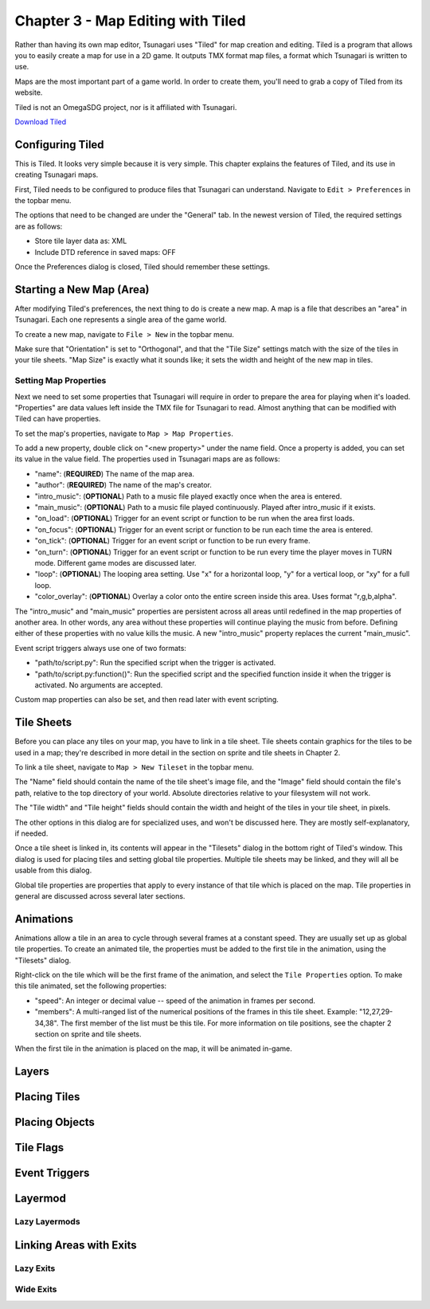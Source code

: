 **********************************
Chapter 3 - Map Editing with Tiled
**********************************

Rather than having its own map editor, Tsunagari uses "Tiled" for map creation and editing. Tiled is a program that allows you to easily create a map for use in a 2D game. It outputs TMX format map files, a format which Tsunagari is written to use.

Maps are the most important part of a game world. In order to create them, you'll need to grab a copy of Tiled from its website.

Tiled is not an OmegaSDG project, nor is it affiliated with Tsunagari.

`Download Tiled <http://www.mapeditor.org/>`_

Configuring Tiled
=================

.. image:: _static/tiled_01.png
	:scale: 25

This is Tiled. It looks very simple because it is very simple. This chapter explains the features of Tiled, and its use in creating Tsunagari maps.

First, Tiled needs to be configured to produce files that Tsunagari can understand. Navigate to ``Edit > Preferences`` in the topbar menu.

.. image:: _static/tiled_02.png

The options that need to be changed are under the "General" tab. In the newest version of Tiled, the required settings are as follows:

* Store tile layer data as: XML
* Include DTD reference in saved maps: OFF

Once the Preferences dialog is closed, Tiled should remember these settings.

Starting a New Map (Area)
=========================

After modifying Tiled's preferences, the next thing to do is create a new map. A map is a file that describes an "area" in Tsunagari. Each one represents a single area of the game world.

To create a new map, navigate to ``File > New`` in the topbar menu.

.. image:: _static/tiled_03.png

Make sure that "Orientation" is set to "Orthogonal", and that the "Tile Size" settings match with the size of the tiles in your tile sheets. "Map Size" is exactly what it sounds like; it sets the width and height of the new map in tiles.

.. image:: _static/tiled_04.png
	:scale: 25

Setting Map Properties
----------------------

Next we need to set some properties that Tsunagari will require in order to prepare the area for playing when it's loaded. "Properties" are data values left inside the TMX file for Tsunagari to read. Almost anything that can be modified with Tiled can have properties.

To set the map's properties, navigate to ``Map > Map Properties``.

.. image:: _static/tiled_05.png

To add a new property, double click on "<new property>" under the name field. Once a property is added, you can set its value in the value field. The properties used in Tsunagari maps are as follows:

* "name": (**REQUIRED**) The name of the map area.
* "author": (**REQUIRED**) The name of the map's creator.
* "intro_music": (**OPTIONAL**) Path to a music file played exactly once when the area is entered.
* "main_music": (**OPTIONAL**) Path to a music file played continuously. Played after intro_music if it exists.
* "on_load": (**OPTIONAL**) Trigger for an event script or function to be run when the area first loads.
* "on_focus": (**OPTIONAL**) Trigger for an event script or function to be run each time the area is entered.
* "on_tick": (**OPTIONAL**) Trigger for an event script or function to be run every frame.
* "on_turn": (**OPTIONAL**) Trigger for an event script or function to be run every time the player moves in TURN mode. Different game modes are discussed later.
* "loop": (**OPTIONAL**) The looping area setting. Use "x" for a horizontal loop, "y" for a vertical loop, or "xy" for a full loop.
* "color_overlay": (**OPTIONAL**) Overlay a color onto the entire screen inside this area. Uses format "r,g,b,alpha".

The "intro_music" and "main_music" properties are persistent across all areas until redefined in the map properties of another area. In other words, any area without these properties will continue playing the music from before. Defining either of these properties with no value kills the music. A new "intro_music" property replaces the current "main_music".

Event script triggers always use one of two formats:

* "path/to/script.py": Run the specified script when the trigger is activated.
* "path/to/script.py:function()": Run the specified script and the specified function inside it when the trigger is activated. No arguments are accepted.

Custom map properties can also be set, and then read later with event scripting.

Tile Sheets
===========

Before you can place any tiles on your map, you have to link in a tile sheet. Tile sheets contain graphics for the tiles to be used in a map; they're described in more detail in the section on sprite and tile sheets in Chapter 2.

To link a tile sheet, navigate to ``Map > New Tileset`` in the topbar menu.

.. image:: _static/tiled_06.png

The "Name" field should contain the name of the tile sheet's image file, and the "Image" field should contain the file's path, relative to the top directory of your world. Absolute directories relative to your filesystem will not work.

The "Tile width" and "Tile height" fields should contain the width and height of the tiles in your tile sheet, in pixels.

The other options in this dialog are for specialized uses, and won't be discussed here. They are mostly self-explanatory, if needed.

.. image:: _static/tiled_07.png
	:scale: 25

Once a tile sheet is linked in, its contents will appear in the "Tilesets" dialog in the bottom right of Tiled's window. This dialog is used for placing tiles and setting global tile properties. Multiple tile sheets may be linked, and they will all be usable from this dialog.

Global tile properties are properties that apply to every instance of that tile which is placed on the map. Tile properties in general are discussed across several later sections.

Animations
==========

Animations allow a tile in an area to cycle through several frames at a constant speed. They are usually set up as global tile properties. To create an animated tile, the properties must be added to the first tile in the animation, using the "Tilesets" dialog.

.. image:: _static/tiled_08.png

Right-click on the tile which will be the first frame of the animation, and select the ``Tile Properties`` option. To make this tile animated, set the following properties:

* "speed": An integer or decimal value -- speed of the animation in frames per second.
* "members": A multi-ranged list of the numerical positions of the frames in this tile sheet. Example: "12,27,29-34,38". The first member of the list must be this tile. For more information on tile positions, see the chapter 2 section on sprite and tile sheets.

.. image:: _static/tiled_09.png

When the first tile in the animation is placed on the map, it will be animated in-game.

Layers
======

Placing Tiles
=============

Placing Objects
===============

Tile Flags
==========

Event Triggers
==============

Layermod
========

Lazy Layermods
--------------

Linking Areas with Exits
========================

Lazy Exits
----------

Wide Exits
----------

